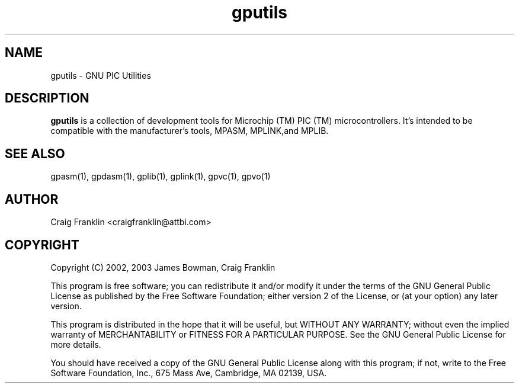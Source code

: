 .TH gputils 1 "(c) 2002, 2003 James Bowman, Craig Franklin"
.SH NAME
gputils - GNU PIC Utilities
.SH DESCRIPTION
.B gputils
is a collection of development tools for Microchip (TM) PIC (TM) 
microcontrollers. It's intended to be compatible with the manufacturer's 
tools, MPASM, MPLINK,and MPLIB.
.SH SEE ALSO
gpasm(1), gpdasm(1), gplib(1), gplink(1), gpvc(1), gpvo(1)
.SH AUTHOR
Craig Franklin <craigfranklin@attbi.com>
.SH COPYRIGHT
Copyright (C) 2002, 2003 James Bowman, Craig Franklin

This program is free software; you can redistribute it and/or modify
it under the terms of the GNU General Public License as published by
the Free Software Foundation; either version 2 of the License, or
(at your option) any later version.

This program is distributed in the hope that it will be useful,
but WITHOUT ANY WARRANTY; without even the implied warranty of
MERCHANTABILITY or FITNESS FOR A PARTICULAR PURPOSE.  See the
GNU General Public License for more details.

You should have received a copy of the GNU General Public License
along with this program; if not, write to the Free Software
Foundation, Inc., 675 Mass Ave, Cambridge, MA 02139, USA.
